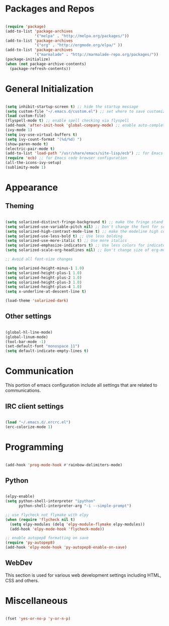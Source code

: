 * Packages and Repos

#+begin_src emacs-lisp

  (require 'package)
  (add-to-list 'package-archives
               '("melpa" . "http://melpa.org/packages/"))
  (add-to-list 'package-archives
               '("org" . "http://orgmode.org/elpa/" ))
  (add-to-list 'package-archives 
               '("marmalade" . "http://marmalade-repo.org/packages/"))
  (package-initialize)
  (when (not package-archive-contents)
    (package-refresh-contents))

#+end_src

* General Initialization

#+begin_src emacs-lisp

  (setq inhibit-startup-screen t) ;; hide the startup message
  (setq custom-file "~/.emacs.d/custom.el") ;; set where to save customizations
  (load custom-file)
  (flyspell-mode t) ;; enable spell checking via flyspell
  (add-hook 'after-init-hook 'global-company-mode) ;; enable auto-completion globally via company-mode
  (ivy-mode 1)
  (setq ivy-use-virtual-buffers t)
  (setq ivy-count-format "(%d/%d) ")
  (show-paren-mode t)
  (electric-pair-mode t)
  (add-to-list 'load-path "/usr/share/emacs/site-lisp/ecb") ;; for Emacs code browser configuration
  (require 'ecb) ;; for Emacs code browser configuration
  (all-the-icons-ivy-setup)
  (sublimity-mode 1)

#+end_src

* Appearance

** Theming

#+begin_src emacs-lisp

  (setq solarized-distinct-fringe-background t) ;; make the fringe stand out from the background
  (setq solarized-use-variable-pitch nil) ;; Don't change the font for some headings and titles
  (setq solarized-high-contrast-mode-line t) ;; make the modeline high contrast
  (setq solarized-use-less-bold t) ;; Use less bolding
  (setq solarized-use-more-italic t) ;; Use more italics
  (setq solarized-emphasize-indicators t) ;; Use less colors for indicators such as git:gutter, flycheck and similar
  (setq solarized-scale-org-headlines nil) ;; Don't change size of org-mode headlines (but keep other size-changes)

  ;; Avoid all font-size changes

  (setq solarized-height-minus-1 1.0) 
  (setq solarized-height-plus-1 1.0)
  (setq solarized-height-plus-2 1.0)
  (setq solarized-height-plus-3 1.0)
  (setq solarized-height-plus-4 1.0)
  (setq x-underline-at-descent-line t)

  (load-theme 'solarized-dark)

#+end_src

** Other settings  

#+begin_src emacs-lisp

  (global-hl-line-mode)
  (global-linum-mode)
  (tool-bar-mode -1)
  (set-default-font "monospace 11")
  (setq default-indicate-empty-lines t)

#+end_src

* Communication

This portion of emacs configuration include all settings that are related to communications.

** IRC client settings

#+begin_src emacs-lisp

  (load "~/.emacs.d/.ercrc.el")
  (erc-colorize-mode 1)

#+end_src

* Programming

#+begin_src emacs-lisp

  (add-hook 'prog-mode-hook #'rainbow-delimiters-mode)

#+end_src

** Python
#+begin_src emacs-lisp

  (elpy-enable)
  (setq python-shell-interpreter "ipython"
        python-shell-interpreter-arg "-i --simple-prompt")

  ;; use flycheck not flymake with elpy
  (when (require 'flycheck nil t)
    (setq elpy-modules (delq 'elpy-module-flymake elpy-modules))
    (add-hook 'elpy-mode-hook 'flycheck-mode))

  ;; enable autopep8 formatting on save
  (require 'py-autopep8)
  (add-hook 'elpy-mode-hook 'py-autopep8-enable-on-save)

#+end_src

** WebDev
   This section is used for various web development settings including HTML, CSS and others.
* Miscellaneous

#+begin_src emacs-lisp

  (fset 'yes-or-no-p 'y-or-n-p)

#+end_src
